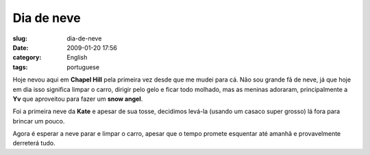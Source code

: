 Dia de neve
###########
:slug: dia-de-neve
:date: 2009-01-20 17:56
:category: English
:tags: portuguese

Hoje nevou aqui em **Chapel Hill** pela primeira vez desde que me mudei
para cá. Não sou grande fã de neve, já que hoje em dia isso significa
limpar o carro, dirigir pelo gelo e ficar todo molhado, mas as meninas
adoraram, principalmente a **Yv** que aproveitou para fazer um **snow
angel**.

|Yv making a snow angel|

Foi a primeira neve da **Kate** e apesar de sua tosse, decidimos levá-la
(usando um casaco super grosso) lá fora para brincar um pouco.

|Kate's first snow|

Agora é esperar a neve parar e limpar o carro, apesar que o tempo
promete esquentar até amanhã e provavelmente derreterá tudo.

.. |Yv making a snow angel| image:: http://farm4.static.flickr.com/3093/3212479925_994dce0e25_o.jpg
   :target: http://www.flickr.com/photos/ogmaciel/3212479925/
.. |Kate's first snow| image:: http://farm4.static.flickr.com/3530/3213325416_cd0ddf743c_o.jpg
   :target: http://www.flickr.com/photos/ogmaciel/3213325416/
